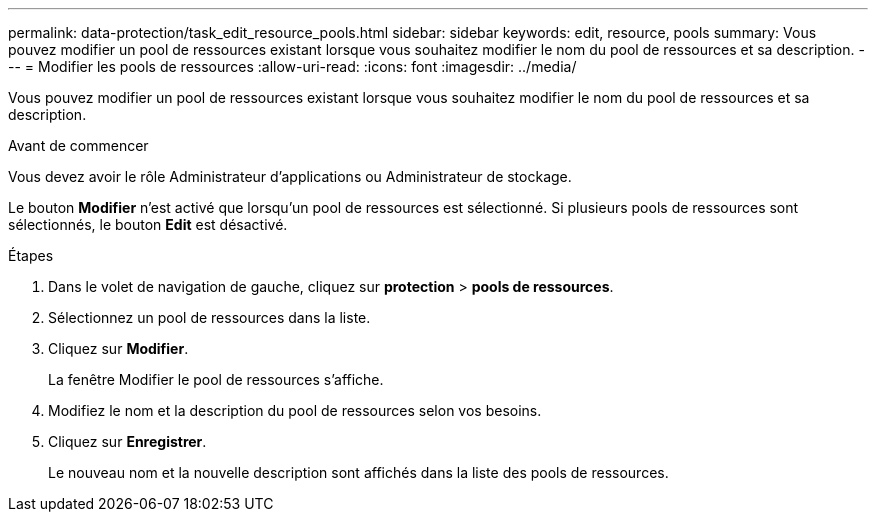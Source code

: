 ---
permalink: data-protection/task_edit_resource_pools.html 
sidebar: sidebar 
keywords: edit, resource, pools 
summary: Vous pouvez modifier un pool de ressources existant lorsque vous souhaitez modifier le nom du pool de ressources et sa description. 
---
= Modifier les pools de ressources
:allow-uri-read: 
:icons: font
:imagesdir: ../media/


[role="lead"]
Vous pouvez modifier un pool de ressources existant lorsque vous souhaitez modifier le nom du pool de ressources et sa description.

.Avant de commencer
Vous devez avoir le rôle Administrateur d'applications ou Administrateur de stockage.

Le bouton *Modifier* n'est activé que lorsqu'un pool de ressources est sélectionné. Si plusieurs pools de ressources sont sélectionnés, le bouton *Edit* est désactivé.

.Étapes
. Dans le volet de navigation de gauche, cliquez sur *protection* > *pools de ressources*.
. Sélectionnez un pool de ressources dans la liste.
. Cliquez sur *Modifier*.
+
La fenêtre Modifier le pool de ressources s'affiche.

. Modifiez le nom et la description du pool de ressources selon vos besoins.
. Cliquez sur *Enregistrer*.
+
Le nouveau nom et la nouvelle description sont affichés dans la liste des pools de ressources.



